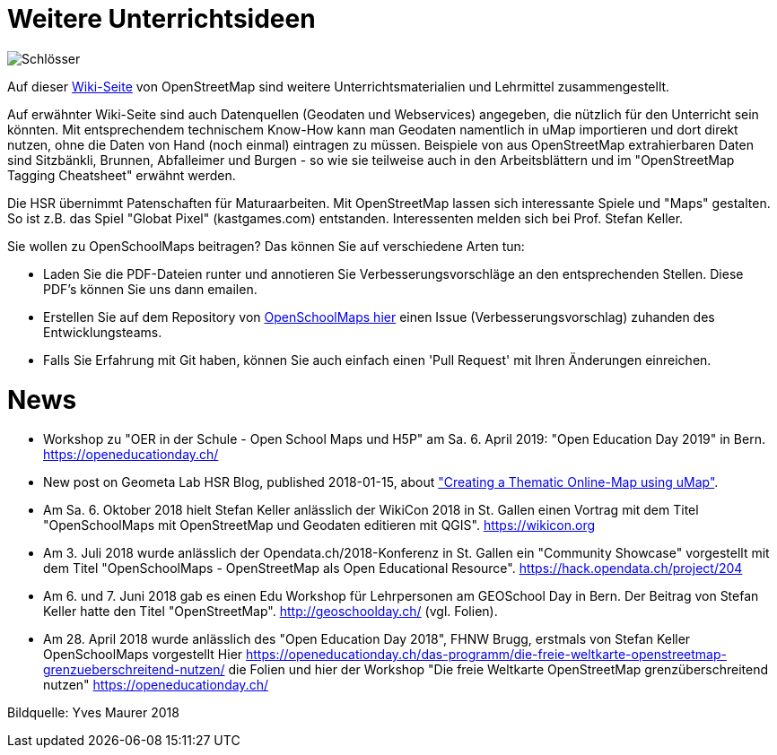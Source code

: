 = Weitere Unterrichtsideen

:date: 2018-07-11
:category: OpenSchoolMaps
:tags: Unterricht, Ideen, PDF
:slug: weitere-unterrichtsideen

image::../images/locks.jpg["Schlösser"]

Auf dieser https://wiki.openstreetmap.org/wiki/DE:Switzerland/Lehrmittel[Wiki-Seite] von OpenStreetMap sind weitere Unterrichtsmaterialien und Lehrmittel zusammengestellt.

Auf erwähnter Wiki-Seite sind auch Datenquellen (Geodaten und Webservices) angegeben, die nützlich für den Unterricht sein könnten. Mit entsprechendem technischem Know-How kann man Geodaten namentlich in uMap importieren und dort direkt nutzen, ohne die Daten von Hand (noch einmal) eintragen zu müssen. Beispiele von aus OpenStreetMap extrahierbaren Daten sind Sitzbänkli, Brunnen, Abfalleimer und Burgen - so wie sie teilweise auch in den Arbeitsblättern und im "OpenStreetMap Tagging Cheatsheet" erwähnt werden.

Die HSR übernimmt Patenschaften für Maturaarbeiten. Mit OpenStreetMap lassen sich interessante Spiele und "Maps" gestalten. So ist z.B. das Spiel "Globat Pixel" (kastgames.com) entstanden. Interessenten melden sich bei Prof. Stefan Keller.

Sie wollen zu OpenSchoolMaps beitragen? Das können Sie auf verschiedene Arten tun:

- Laden Sie die PDF-Dateien runter und annotieren Sie Verbesserungsvorschläge an den entsprechenden Stellen. Diese PDF's können Sie uns dann emailen.
- Erstellen Sie auf dem Repository von https://gitlab.com/openschoolmaps/OpenSchoolMaps.ch/issues[OpenSchoolMaps hier] einen Issue (Verbesserungsvorschlag) zuhanden des Entwicklungsteams.
- Falls Sie Erfahrung mit Git haben, können Sie auch einfach einen 'Pull Request' mit Ihren Änderungen einreichen.

= News

- Workshop zu "OER in der Schule - Open School Maps und H5P" am Sa. 6. April 2019: "Open Education Day 2019" in Bern. https://openeducationday.ch/
- New post on Geometa Lab HSR Blog, published 2018-01-15, about http://geometalab.tumblr.com/post/182036823612/creating-a-thematic-online-map-using-umap["Creating a Thematic Online-Map using uMap"].
- Am Sa. 6. Oktober 2018 hielt Stefan Keller anlässlich der WikiCon 2018 in St. Gallen einen Vortrag mit dem Titel "OpenSchoolMaps mit OpenStreetMap und Geodaten editieren mit QGIS". https://wikicon.org
- Am 3. Juli 2018 wurde anlässlich der Opendata.ch/2018-Konferenz in St. Gallen ein "Community Showcase" vorgestellt mit dem Titel "OpenSchoolMaps - OpenStreetMap als Open Educational Resource". https://hack.opendata.ch/project/204
- Am 6. und 7. Juni 2018 gab es einen Edu Workshop für Lehrpersonen am GEOSchool Day in Bern. Der Beitrag von Stefan Keller hatte den Titel "OpenStreetMap". http://geoschoolday.ch/ (vgl. Folien).
- Am 28. April 2018 wurde anlässlich des "Open Education Day 2018", FHNW Brugg, erstmals von Stefan Keller OpenSchoolMaps vorgestellt Hier https://openeducationday.ch/das-programm/die-freie-weltkarte-openstreetmap-grenzueberschreitend-nutzen/ die Folien und hier der Workshop "Die freie Weltkarte OpenStreetMap grenzüberschreitend nutzen" https://openeducationday.ch/

Bildquelle: Yves Maurer 2018
